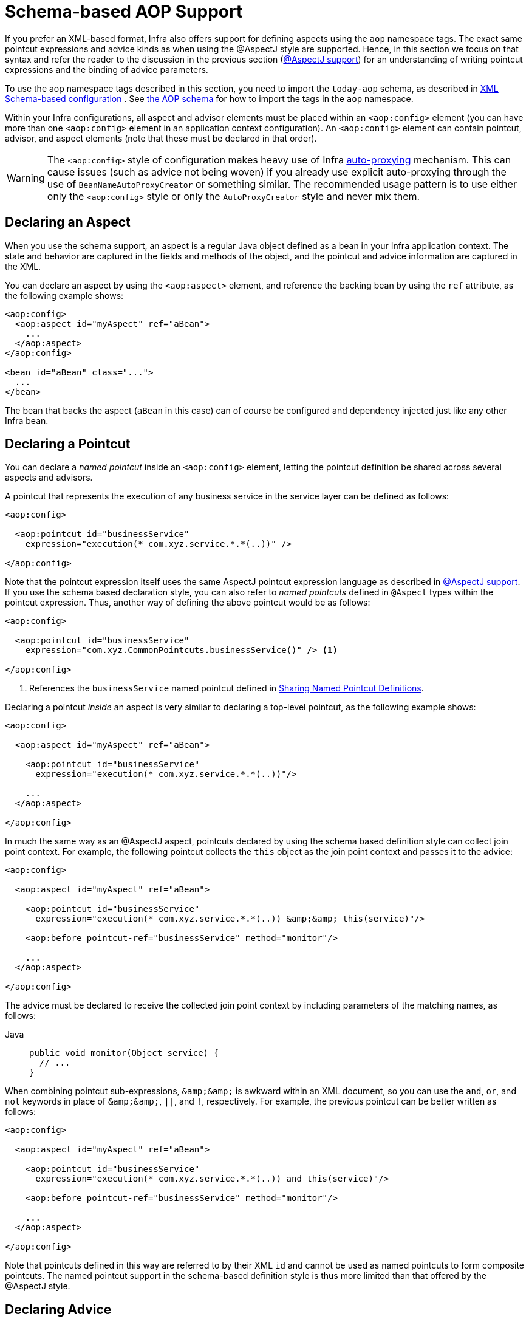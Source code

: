 [[aop-schema]]
= Schema-based AOP Support

If you prefer an XML-based format, Infra also offers support for defining aspects
using the `aop` namespace tags. The exact same pointcut expressions and advice kinds
as when using the @AspectJ style are supported. Hence, in this section we focus on
that syntax and refer the reader to the discussion in the previous section
(xref:core/aop/ataspectj.adoc[@AspectJ support]) for an understanding of writing pointcut expressions and the binding
of advice parameters.

To use the aop namespace tags described in this section, you need to import the
`today-aop` schema, as described in xref:core/appendix/xsd-schemas.adoc[XML Schema-based configuration]
. See xref:core/appendix/xsd-schemas.adoc#aop[the AOP schema]
for how to import the tags in the `aop` namespace.

Within your Infra configurations, all aspect and advisor elements must be placed within
an `<aop:config>` element (you can have more than one `<aop:config>` element in an
application context configuration). An `<aop:config>` element can contain pointcut,
advisor, and aspect elements (note that these must be declared in that order).

WARNING: The `<aop:config>` style of configuration makes heavy use of Infra
xref:core/aop-api/autoproxy.adoc[auto-proxying] mechanism. This can cause issues (such as advice
not being woven) if you already use explicit auto-proxying through the use of
`BeanNameAutoProxyCreator` or something similar. The recommended usage pattern is to
use either only the `<aop:config>` style or only the `AutoProxyCreator` style and
never mix them.



[[aop-schema-declaring-an-aspect]]
== Declaring an Aspect

When you use the schema support, an aspect is a regular Java object defined as a bean in
your Infra application context. The state and behavior are captured in the fields and
methods of the object, and the pointcut and advice information are captured in the XML.

You can declare an aspect by using the `<aop:aspect>` element, and reference the backing bean
by using the `ref` attribute, as the following example shows:

[source,xml,indent=0,subs="verbatim"]
----
<aop:config>
  <aop:aspect id="myAspect" ref="aBean">
    ...
  </aop:aspect>
</aop:config>

<bean id="aBean" class="...">
  ...
</bean>
----

The bean that backs the aspect (`aBean` in this case) can of course be configured and
dependency injected just like any other Infra bean.



[[aop-schema-pointcuts]]
== Declaring a Pointcut

You can declare a _named pointcut_ inside an `<aop:config>` element, letting the pointcut
definition be shared across several aspects and advisors.

A pointcut that represents the execution of any business service in the service layer can
be defined as follows:

[source,xml,indent=0,subs="verbatim"]
----
<aop:config>

  <aop:pointcut id="businessService"
    expression="execution(* com.xyz.service.*.*(..))" />

</aop:config>
----

Note that the pointcut expression itself uses the same AspectJ pointcut expression
language as described in xref:core/aop/ataspectj.adoc[@AspectJ support]. If you use the schema based declaration
style, you can also refer to _named pointcuts_ defined in `@Aspect` types within the
pointcut expression. Thus, another way of defining the above pointcut would be as follows:

[source,xml,indent=0,subs="verbatim"]
----
<aop:config>

  <aop:pointcut id="businessService"
    expression="com.xyz.CommonPointcuts.businessService()" /> <1>

</aop:config>
----
<1> References the `businessService` named pointcut defined in xref:core/aop/ataspectj/pointcuts.adoc#aop-common-pointcuts[Sharing Named Pointcut Definitions].

Declaring a pointcut _inside_ an aspect is very similar to declaring a top-level pointcut,
as the following example shows:

[source,xml,indent=0,subs="verbatim"]
----
<aop:config>

  <aop:aspect id="myAspect" ref="aBean">

    <aop:pointcut id="businessService"
      expression="execution(* com.xyz.service.*.*(..))"/>

    ...
  </aop:aspect>

</aop:config>
----

In much the same way as an @AspectJ aspect, pointcuts declared by using the schema based
definition style can collect join point context. For example, the following pointcut
collects the `this` object as the join point context and passes it to the advice:

[source,xml,indent=0,subs="verbatim"]
----
<aop:config>

  <aop:aspect id="myAspect" ref="aBean">

    <aop:pointcut id="businessService"
      expression="execution(* com.xyz.service.*.*(..)) &amp;&amp; this(service)"/>

    <aop:before pointcut-ref="businessService" method="monitor"/>

    ...
  </aop:aspect>

</aop:config>
----

The advice must be declared to receive the collected join point context by including
parameters of the matching names, as follows:

[tabs]
======
Java::
+
[source,java,indent=0,subs="verbatim",role="primary"]
----
public void monitor(Object service) {
  // ...
}
----
======

When combining pointcut sub-expressions, `+&amp;&amp;+` is awkward within an XML
document, so you can use the `and`, `or`, and `not` keywords in place of `+&amp;&amp;+`,
`||`, and `!`, respectively. For example, the previous pointcut can be better written as
follows:

[source,xml,indent=0,subs="verbatim"]
----
<aop:config>

  <aop:aspect id="myAspect" ref="aBean">

    <aop:pointcut id="businessService"
      expression="execution(* com.xyz.service.*.*(..)) and this(service)"/>

    <aop:before pointcut-ref="businessService" method="monitor"/>

    ...
  </aop:aspect>

</aop:config>
----

Note that pointcuts defined in this way are referred to by their XML `id` and cannot be
used as named pointcuts to form composite pointcuts. The named pointcut support in the
schema-based definition style is thus more limited than that offered by the @AspectJ
style.



[[aop-schema-advice]]
== Declaring Advice

The schema-based AOP support uses the same five kinds of advice as the @AspectJ style, and they have
exactly the same semantics.


[[aop-schema-advice-before]]
=== Before Advice

Before advice runs before a matched method execution. It is declared inside an
`<aop:aspect>` by using the `<aop:before>` element, as the following example shows:

[source,xml,indent=0,subs="verbatim"]
----
<aop:aspect id="beforeExample" ref="aBean">

  <aop:before
    pointcut-ref="dataAccessOperation"
    method="doAccessCheck"/>

  ...

</aop:aspect>
----

In the example above, `dataAccessOperation` is the `id` of a _named pointcut_ defined at
the top (`<aop:config>`) level (see xref:core/aop/schema.adoc#aop-schema-pointcuts[Declaring a Pointcut]).

NOTE: As we noted in the discussion of the @AspectJ style, using _named pointcuts_ can
significantly improve the readability of your code. See xref:core/aop/ataspectj/pointcuts.adoc#aop-common-pointcuts[Sharing Named Pointcut Definitions] for
details.

To define the pointcut inline instead, replace the `pointcut-ref` attribute with a
`pointcut` attribute, as follows:

[source,xml,indent=0,subs="verbatim"]
----
<aop:aspect id="beforeExample" ref="aBean">

  <aop:before
    pointcut="execution(* com.xyz.dao.*.*(..))"
    method="doAccessCheck"/>

  ...

</aop:aspect>
----

The `method` attribute identifies a method (`doAccessCheck`) that provides the body of
the advice. This method must be defined for the bean referenced by the aspect element
that contains the advice. Before a data access operation is performed (a method execution
join point matched by the pointcut expression), the `doAccessCheck` method on the aspect
bean is invoked.


[[aop-schema-advice-after-returning]]
=== After Returning Advice

After returning advice runs when a matched method execution completes normally. It is
declared inside an `<aop:aspect>` in the same way as before advice. The following example
shows how to declare it:

[source,xml,indent=0,subs="verbatim"]
----
<aop:aspect id="afterReturningExample" ref="aBean">

  <aop:after-returning
    pointcut="execution(* com.xyz.dao.*.*(..))"
    method="doAccessCheck"/>

  ...
</aop:aspect>
----

As in the @AspectJ style, you can get the return value within the advice body.
To do so, use the `returning` attribute to specify the name of the parameter to which
the return value should be passed, as the following example shows:

[source,xml,indent=0,subs="verbatim"]
----
<aop:aspect id="afterReturningExample" ref="aBean">

  <aop:after-returning
    pointcut="execution(* com.xyz.dao.*.*(..))"
    returning="retVal"
    method="doAccessCheck"/>

  ...
</aop:aspect>
----

The `doAccessCheck` method must declare a parameter named `retVal`. The type of this
parameter constrains matching in the same way as described for `@AfterReturning`. For
example, you can declare the method signature as follows:

[tabs]
======
Java::
+
[source,java,indent=0,subs="verbatim",role="primary"]
----
public void doAccessCheck(Object retVal) {...
----

======


[[aop-schema-advice-after-throwing]]
=== After Throwing Advice

After throwing advice runs when a matched method execution exits by throwing an
exception. It is declared inside an `<aop:aspect>` by using the `after-throwing` element,
as the following example shows:

[source,xml,indent=0,subs="verbatim"]
----
<aop:aspect id="afterThrowingExample" ref="aBean">

  <aop:after-throwing
    pointcut="execution(* com.xyz.dao.*.*(..))"
    method="doRecoveryActions"/>

  ...
</aop:aspect>
----

As in the @AspectJ style, you can get the thrown exception within the advice body.
To do so, use the `throwing` attribute to specify the name of the parameter to
which the exception should be passed as the following example shows:

[source,xml,indent=0,subs="verbatim"]
----
<aop:aspect id="afterThrowingExample" ref="aBean">

  <aop:after-throwing
    pointcut="execution(* com.xyz.dao.*.*(..))"
    throwing="dataAccessEx"
    method="doRecoveryActions"/>

  ...
</aop:aspect>
----

The `doRecoveryActions` method must declare a parameter named `dataAccessEx`.
The type of this parameter constrains matching in the same way as described for
`@AfterThrowing`. For example, the method signature may be declared as follows:

[tabs]
======
Java::
+
[source,java,indent=0,subs="verbatim",role="primary"]
----
public void doRecoveryActions(DataAccessException dataAccessEx) {...
----

======


[[aop-schema-advice-after-finally]]
=== After (Finally) Advice

After (finally) advice runs no matter how a matched method execution exits.
You can declare it by using the `after` element, as the following example shows:

[source,xml,indent=0,subs="verbatim"]
----
<aop:aspect id="afterFinallyExample" ref="aBean">

  <aop:after
    pointcut="execution(* com.xyz.dao.*.*(..))"
    method="doReleaseLock"/>

  ...
</aop:aspect>
----


[[aop-schema-advice-around]]
=== Around Advice

The last kind of advice is _around_ advice. Around advice runs "around" a matched
method's execution. It has the opportunity to do work both before and after the method
runs and to determine when, how, and even if the method actually gets to run at all.
Around advice is often used if you need to share state before and after a method
execution in a thread-safe manner – for example, starting and stopping a timer.

[TIP]
====
Always use the least powerful form of advice that meets your requirements.

For example, do not use _around_ advice if _before_ advice is sufficient for your needs.
====

You can declare around advice by using the `aop:around` element. The advice method should
declare `Object` as its return type, and the first parameter of the method must be of
type `ProceedingJoinPoint`. Within the body of the advice method, you must invoke
`proceed()` on the `ProceedingJoinPoint` in order for the underlying method to run.
Invoking `proceed()` without arguments will result in the caller's original arguments
being supplied to the underlying method when it is invoked. For advanced use cases, there
is an overloaded variant of the `proceed()` method which accepts an array of arguments
(`Object[]`). The values in the array will be used as the arguments to the underlying
method when it is invoked. See xref:core/aop/ataspectj/advice.adoc#aop-ataspectj-around-advice[Around Advice] for notes on calling
`proceed` with an `Object[]`.

The following example shows how to declare around advice in XML:

[source,xml,indent=0,subs="verbatim"]
----
<aop:aspect id="aroundExample" ref="aBean">

  <aop:around
    pointcut="execution(* com.xyz.service.*.*(..))"
    method="doBasicProfiling"/>

  ...
</aop:aspect>
----

The implementation of the `doBasicProfiling` advice can be exactly the same as in the
@AspectJ example (minus the annotation, of course), as the following example shows:

[tabs]
======
Java::
+
[source,java,indent=0,subs="verbatim",role="primary"]
----
public Object doBasicProfiling(ProceedingJoinPoint pjp) throws Throwable {
  // start stopwatch
  Object retVal = pjp.proceed();
  // stop stopwatch
  return retVal;
}
----

======


[[aop-schema-params]]
=== Advice Parameters

The schema-based declaration style supports fully typed advice in the same way as
described for the @AspectJ support -- by matching pointcut parameters by name against
advice method parameters. See xref:core/aop/ataspectj/advice.adoc#aop-ataspectj-advice-params[Advice Parameters] for details. If you wish
to explicitly specify argument names for the advice methods (not relying on the
detection strategies previously described), you can do so by using the `arg-names`
attribute of the advice element, which is treated in the same manner as the `argNames`
attribute in an advice annotation (as described in xref:core/aop/ataspectj/advice.adoc#aop-ataspectj-advice-params-names[Determining Argument Names]).
The following example shows how to specify an argument name in XML:

[source,xml,indent=0,subs="verbatim"]
----
<aop:before pointcut="com.xyz.Pointcuts.publicMethod() and @annotation(auditable)" <1>
  method="audit" arg-names="auditable" />
----
<1> References the `publicMethod` named pointcut defined in xref:core/aop/ataspectj/pointcuts.adoc#aop-pointcuts-combining[Combining Pointcut Expressions].

The `arg-names` attribute accepts a comma-delimited list of parameter names.

The following slightly more involved example of the XSD-based approach shows
some around advice used in conjunction with a number of strongly typed parameters:

[tabs]
======
Java::
+
[source,java,indent=0,subs="verbatim",role="primary",chomp="-packages"]
----
package com.xyz.service;

public interface PersonService {

  Person getPerson(String personName, int age);
}

public class DefaultPersonService implements PersonService {

  public Person getPerson(String name, int age) {
    return new Person(name, age);
  }
}
----

======

Next up is the aspect. Notice the fact that the `profile(..)` method accepts a number of
strongly-typed parameters, the first of which happens to be the join point used to
proceed with the method call. The presence of this parameter is an indication that the
`profile(..)` is to be used as `around` advice, as the following example shows:

[tabs]
======
Java::
+
[source,java,indent=0,subs="verbatim",role="primary",chomp="-packages"]
----
package com.xyz;

import org.aspectj.lang.ProceedingJoinPoint;
import infra.util.StopWatch;

public class SimpleProfiler {

  public Object profile(ProceedingJoinPoint call, String name, int age) throws Throwable {
    StopWatch clock = new StopWatch("Profiling for '" + name + "' and '" + age + "'");
    try {
      clock.start(call.toShortString());
      return call.proceed();
    } finally {
      clock.stop();
      System.out.println(clock.prettyPrint());
    }
  }
}
----
======

Finally, the following example XML configuration effects the execution of the
preceding advice for a particular join point:

[source,xml,indent=0,subs="verbatim"]
----
<beans xmlns="http://www.springframework.org/schema/beans"
  xmlns:xsi="http://www.w3.org/2001/XMLSchema-instance"
  xmlns:aop="http://www.springframework.org/schema/aop"
  xsi:schemaLocation="
    http://www.springframework.org/schema/beans
    https://www.springframework.org/schema/beans/spring-beans.xsd
    http://www.springframework.org/schema/aop
    https://www.springframework.org/schema/aop/spring-aop.xsd">

  <!-- this is the object that will be proxied by Infra AOP infrastructure -->
  <bean id="personService" class="com.xyz.service.DefaultPersonService"/>

  <!-- this is the actual advice itself -->
  <bean id="profiler" class="com.xyz.SimpleProfiler"/>

  <aop:config>
    <aop:aspect ref="profiler">

      <aop:pointcut id="theExecutionOfSomePersonServiceMethod"
        expression="execution(* com.xyz.service.PersonService.getPerson(String,int))
        and args(name, age)"/>

      <aop:around pointcut-ref="theExecutionOfSomePersonServiceMethod"
        method="profile"/>

    </aop:aspect>
  </aop:config>

</beans>
----

Consider the following driver script:

[tabs]
======
Java::
+
[source,java,indent=0,subs="verbatim",role="primary"]
----
public class Boot {

  public static void main(String[] args) {
    ApplicationContext ctx = new ClassPathXmlApplicationContext("beans.xml");
    PersonService person = ctx.getBean(PersonService.class);
    person.getPerson("Pengo", 12);
  }
}
----

======

With such a `Boot` class, we would get output similar to the following on standard output:

[literal,subs="verbatim"]
----
StopWatch 'Profiling for 'Pengo' and '12': running time (millis) = 0
-----------------------------------------
ms     %     Task name
-----------------------------------------
00000  ?  execution(getFoo)
----


[[aop-ordering]]
=== Advice Ordering

When multiple pieces of advice need to run at the same join point (executing method)
the ordering rules are as described in xref:core/aop/ataspectj/advice.adoc#aop-ataspectj-advice-ordering[Advice Ordering]. The precedence
between aspects is determined via the `order` attribute in the `<aop:aspect>` element or
by either adding the `@Order` annotation to the bean that backs the aspect or by having
the bean implement the `Ordered` interface.

[NOTE]
====
In contrast to the precedence rules for advice methods defined in the same `@Aspect`
class, when two pieces of advice defined in the same `<aop:aspect>` element both need to
run at the same join point, the precedence is determined by the order in which the advice
elements are declared within the enclosing `<aop:aspect>` element, from highest to lowest
precedence.

For example, given an `around` advice and a `before` advice defined in the same
`<aop:aspect>` element that apply to the same join point, to ensure that the `around`
advice has higher precedence than the `before` advice, the `<aop:around>` element must be
declared before the `<aop:before>` element.

As a general rule of thumb, if you find that you have multiple pieces of advice defined
in the same `<aop:aspect>` element that apply to the same join point, consider collapsing
such advice methods into one advice method per join point in each `<aop:aspect>` element
or refactor the pieces of advice into separate `<aop:aspect>` elements that you can order
at the aspect level.
====



[[aop-schema-introductions]]
== Introductions

Introductions (known as inter-type declarations in AspectJ) let an aspect declare
that advised objects implement a given interface and provide an implementation of
that interface on behalf of those objects.

You can make an introduction by using the `aop:declare-parents` element inside an `aop:aspect`.
You can use the `aop:declare-parents` element to declare that matching types have a new parent (hence the name).
For example, given an interface named `UsageTracked` and an implementation of that interface named
`DefaultUsageTracked`, the following aspect declares that all implementors of service
interfaces also implement the `UsageTracked` interface. (In order to expose statistics
through JMX for example.)

[source,xml,indent=0,subs="verbatim"]
----
<aop:aspect id="usageTrackerAspect" ref="usageTracking">

  <aop:declare-parents
    types-matching="com.xyz.service.*+"
    implement-interface="com.xyz.service.tracking.UsageTracked"
    default-impl="com.xyz.service.tracking.DefaultUsageTracked"/>

  <aop:before
    pointcut="execution(* com.xyz..service.*.*(..))
      and this(usageTracked)"
      method="recordUsage"/>

</aop:aspect>
----

The class that backs the `usageTracking` bean would then contain the following method:

[tabs]
======
Java::
+
[source,java,indent=0,subs="verbatim",role="primary"]
----
public void recordUsage(UsageTracked usageTracked) {
  usageTracked.incrementUseCount();
}
----

======

The interface to be implemented is determined by the `implement-interface` attribute. The
value of the `types-matching` attribute is an AspectJ type pattern. Any bean of a
matching type implements the `UsageTracked` interface. Note that, in the before
advice of the preceding example, service beans can be directly used as implementations of
the `UsageTracked` interface. To access a bean programmatically, you could write the
following:

[tabs]
======
Java::
+
[source,java,indent=0,subs="verbatim",role="primary"]
----
UsageTracked usageTracked = context.getBean("myService", UsageTracked.class);
----

======



[[aop-schema-instantiation-models]]
== Aspect Instantiation Models

The only supported instantiation model for schema-defined aspects is the singleton
model. Other instantiation models may be supported in future releases.



[[aop-schema-advisors]]
== Advisors

The concept of "advisors" comes from the AOP support defined in Infra
and does not have a direct equivalent in AspectJ. An advisor is like a small
self-contained aspect that has a single piece of advice. The advice itself is
represented by a bean and must implement one of the advice interfaces described in
xref:core/aop-api/advice.adoc#aop-api-advice-types[Advice Types in Infra]. Advisors can take advantage of AspectJ pointcut expressions.

Infra supports the advisor concept with the `<aop:advisor>` element. You most
commonly see it used in conjunction with transactional advice, which also has its own
namespace support in Infra. The following example shows an advisor:

[source,xml,indent=0,subs="verbatim"]
----
<aop:config>

  <aop:pointcut id="businessService"
    expression="execution(* com.xyz.service.*.*(..))"/>

  <aop:advisor
    pointcut-ref="businessService"
    advice-ref="tx-advice" />

</aop:config>

<tx:advice id="tx-advice">
  <tx:attributes>
    <tx:method name="*" propagation="REQUIRED"/>
  </tx:attributes>
</tx:advice>
----

As well as the `pointcut-ref` attribute used in the preceding example, you can also use the
`pointcut` attribute to define a pointcut expression inline.

To define the precedence of an advisor so that the advice can participate in ordering,
use the `order` attribute to define the `Ordered` value of the advisor.



[[aop-schema-example]]
== An AOP Schema Example

This section shows how the concurrent locking failure retry example from
xref:core/aop/ataspectj/example.adoc[An AOP Example] looks when rewritten with the schema support.

The execution of business services can sometimes fail due to concurrency issues (for
example, a deadlock loser). If the operation is retried, it is likely to succeed
on the next try. For business services where it is appropriate to retry in such
conditions (idempotent operations that do not need to go back to the user for conflict
resolution), we want to transparently retry the operation to avoid the client seeing a
`PessimisticLockingFailureException`. This is a requirement that clearly cuts across
multiple services in the service layer and, hence, is ideal for implementing through an
aspect.

Because we want to retry the operation, we need to use around advice so that we can
call `proceed` multiple times. The following listing shows the basic aspect implementation
(which is a regular Java class that uses the schema support):

[tabs]
======
Java::
+
[source,java,indent=0,subs="verbatim",role="primary"]
----
public class ConcurrentOperationExecutor implements Ordered {

  private static final int DEFAULT_MAX_RETRIES = 2;

  private int maxRetries = DEFAULT_MAX_RETRIES;
  private int order = 1;

  public void setMaxRetries(int maxRetries) {
    this.maxRetries = maxRetries;
  }

  public int getOrder() {
    return this.order;
  }

  public void setOrder(int order) {
    this.order = order;
  }

  public Object doConcurrentOperation(ProceedingJoinPoint pjp) throws Throwable {
    int numAttempts = 0;
    PessimisticLockingFailureException lockFailureException;
    do {
      numAttempts++;
      try {
        return pjp.proceed();
      }
      catch(PessimisticLockingFailureException ex) {
        lockFailureException = ex;
      }
    } while(numAttempts <= this.maxRetries);
    throw lockFailureException;
  }
}
----
======

Note that the aspect implements the `Ordered` interface so that we can set the precedence of
the aspect higher than the transaction advice (we want a fresh transaction each time we
retry). The `maxRetries` and `order` properties are both configured by Infra. The
main action happens in the `doConcurrentOperation` around advice method. We try to
proceed. If we fail with a `PessimisticLockingFailureException`, we try again,
unless we have exhausted all of our retry attempts.

NOTE: This class is identical to the one used in the @AspectJ example, but with the
annotations removed.

The corresponding Infra configuration is as follows:

[source,xml,indent=0,subs="verbatim"]
----
<aop:config>

  <aop:aspect id="concurrentOperationRetry" ref="concurrentOperationExecutor">

    <aop:pointcut id="idempotentOperation"
      expression="execution(* com.xyz.service.*.*(..))"/>

    <aop:around
      pointcut-ref="idempotentOperation"
      method="doConcurrentOperation"/>

  </aop:aspect>

</aop:config>

<bean id="concurrentOperationExecutor"
  class="com.xyz.service.impl.ConcurrentOperationExecutor">
    <property name="maxRetries" value="3"/>
    <property name="order" value="100"/>
</bean>
----

Notice that, for the time being, we assume that all business services are idempotent. If
this is not the case, we can refine the aspect so that it retries only genuinely
idempotent operations, by introducing an `Idempotent` annotation and using the annotation
to annotate the implementation of service operations, as the following example shows:

[tabs]
======
Java::
+
[source,java,indent=0,subs="verbatim",role="primary"]
----
@Retention(RetentionPolicy.RUNTIME)
// marker annotation
public @interface Idempotent {
}
----

======

The
change to the aspect to retry only idempotent operations involves refining the
pointcut expression so that only `@Idempotent` operations match, as follows:

[source,xml,indent=0,subs="verbatim"]
----
<aop:pointcut id="idempotentOperation"
    expression="execution(* com.xyz.service.*.*(..)) and
    @annotation(com.xyz.service.Idempotent)"/>
----




